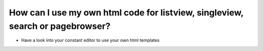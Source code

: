 ﻿

.. ==================================================
.. FOR YOUR INFORMATION
.. --------------------------------------------------
.. -*- coding: utf-8 -*- with BOM.

.. ==================================================
.. DEFINE SOME TEXTROLES
.. --------------------------------------------------
.. role::   underline
.. role::   typoscript(code)
.. role::   ts(typoscript)
   :class:  typoscript
.. role::   php(code)


How can I use my own html code for listview, singleview, search or pagebrowser?
^^^^^^^^^^^^^^^^^^^^^^^^^^^^^^^^^^^^^^^^^^^^^^^^^^^^^^^^^^^^^^^^^^^^^^^^^^^^^^^

- Have a look into your constant editor to use your own html templates

